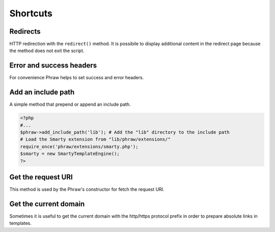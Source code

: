 Shortcuts
=========

Redirects
---------

HTTP redirection with the ``redirect()`` method.
It is possibile to display additional content in the redirect page because the method does not exit the script.

.. class:: Phraw

    .. method:: Phraw->redirect([string $url [, int $type = 301]])
    
        Sets the header with the given redirect type.
        
        ``$url`` URL to redirect. Use null for not add the "Location" header.
        
        ``$type`` Type of redirection.

Error and success headers
-------------------------

For convenience Phraw helps to set success and error headers.

.. class:: Phraw

    .. method:: Phraw->client_error([int $type = 404])
    
        Sets the header with the given error type.
        
        ``$type`` Type of client error.
    
    .. method:: Phraw->success_header([int $type = 200])
    
        Sets the header with the given success type.
        
        ``$type`` Type of success message.

Add an include path
-------------------

A simple method that prepend or append an include path.

.. code-block:: php

    <?php
    #...
    $phraw->add_include_path('lib'); # Add the "lib" directory to the include path
    # Load the Smarty extension from "lib/phraw/extensions/"
    require_once('phraw/extensions/smarty.php');
    $smarty = new SmartyTemplateEngine();
    ?>

.. class:: Phraw
    
    .. method:: Phraw->add_include_path(string $include_path, bool $append = false)
    
        Sets the header with the given redirect type.
        
        ``$include_path`` path to add to the include path.
        
        ``$append`` if true append the path, if false prepend it.

Get the request URI
-------------------

This method is used by the Phraw's constructor for fetch the request URI.

.. class:: Phraw
    
    .. method:: Phraw->get_uri([string $get_key = null])
    
        ``$get_key`` the name of the GET parameter that contains the URI.
        
        Returns the URI string.

Get the current domain
----------------------

Sometimes it is useful to get the current domain with the http/https protocol prefix in order to prepare absolute links in templates.

.. class:: Phraw
    
    .. method:: Phraw->get_current_domain()
    
        Returns protocol and domain name. Eg. http://www.mysite.com

